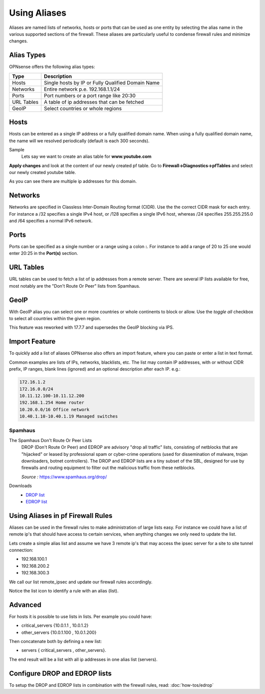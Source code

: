 =============
Using Aliases
=============
Aliases are named lists of networks, hosts or ports that can be used as one entity
by selecting the alias name in the various supported sections of the firewall.
These aliases are particularly useful to condense firewall rules and minimize
changes.

-----------
Alias Types
-----------
OPNsense offers the following alias types:

+------------+------------------------------------------------------+
| Type       | Description                                          |
+============+======================================================+
| Hosts      | Single hosts by IP or Fully Qualified Domain Name    |
+------------+------------------------------------------------------+
| Networks   | Entire network p.e. 192.168.1.1/24                   |
+------------+------------------------------------------------------+
| Ports      | Port numbers or a port range like 20:30              |
+------------+------------------------------------------------------+
| URL Tables | A table of ip addresses that can be fetched          |
+------------+------------------------------------------------------+
| GeoIP      | Select countries or whole regions                    |
+------------+------------------------------------------------------+

-----
Hosts
-----
Hosts can be entered as a single IP address or a fully qualified domain name.
When using a fully qualified domain name, the name will we resolved periodically
(default is each 300 seconds).

Sample
  Lets say we want to create an alias table for **www.youtube.com**

  .. image:: images/aliases_host.png
      :width: 100%

**Apply changes** and look at the content of our newly created pf table.
Go to **Firewall->Diagnostics->pfTables** and select our newly created youtube table.

.. image:: images/pftable_youtube.png
    :width: 100%

As you can see there are multiple ip addresses for this domain.

--------
Networks
--------
Networks are specified in Classless Inter-Domain Routing format (CIDR). Use the
the correct CIDR mask for each entry. For instance a /32 specifies a single IPv4 host,
or /128 specifies a single IPv6 host, whereas /24 specifies 255.255.255.0 and
/64 specifies a normal IPv6 network.

-----
Ports
-----
Ports can be specified as a single number or a range using a colon **:**.
For instance to add a range of 20 to 25 one would enter 20:25 in the **Port(s)**
section.

----------
URL Tables
----------
URL tables can be used to fetch a list of ip addresses from a remote server.
There are several IP lists available for free, most notably are the "Don't Route
Or Peer" lists from Spamhaus.

-----
GeoIP
-----
With GeoIP alias you can select one or more countries or whole continents to block
or allow. Use the *toggle all* checkbox to select all countries within the given
region.

This feature was reworked with 17.7.7 and supersedes the GeoIP blocking via IPS.

  .. image:: images/firewall_geoip_alias.png
      :width: 100%

--------------
Import Feature
--------------
To quickly add a list of aliases OPNsense also offers an import feature, where
you can paste or enter a list in text format.

Common examples are lists of IPs, networks, blacklists, etc.
The list may contain IP addresses, with or without CIDR prefix, IP ranges,
blank lines (ignored) and an optional description after each IP. e.g.:

.. code::

  172.16.1.2
  172.16.0.0/24
  10.11.12.100-10.11.12.200
  192.168.1.254 Home router
  10.20.0.0/16 Office network
  10.40.1.10-10.40.1.19 Managed switches

Spamhaus
--------

The Spamhaus Don't Route Or Peer Lists
  DROP (Don't Route Or Peer) and EDROP are advisory "drop all traffic" lists,
  consisting of netblocks that are "hijacked" or leased by professional spam or
  cyber-crime operations (used for dissemination of malware, trojan downloaders,
  botnet controllers). The DROP and EDROP lists are a tiny subset of the SBL,
  designed for use by firewalls and routing equipment to filter out the malicious
  traffic from these netblocks.

  *Source :* https://www.spamhaus.org/drop/

Downloads
 * `DROP list <https://www.spamhaus.org/drop/drop.txt>`__
 * `EDROP list <https://www.spamhaus.org/drop/edrop.txt>`__

----------------------------------
Using Aliases in pf Firewall Rules
----------------------------------
Aliases can be used in the firewall rules to make administration of large lists
easy. For instance we could have a list of remote ip's that should have access to
certain services, when anything changes we only need to update the list.

Lets create a simple alias list and assume we have 3 remote ip's that may access
the ipsec server for a site to site tunnel connection:

* 192.168.100.1
* 192.168.200.2
* 192.168.300.3

.. image:: images/alias_remote_ipsec.png
    :width: 100%

We call our list remote_ipsec and update our firewall rules accordingly.

.. image:: images/alias_firewall_rules.png
    :width: 100%

Notice the list icon to identify a rule with an alias (list).

--------
Advanced
--------
For hosts it is possible to use lists in lists. Per example you could have:

* critical_servers {10.0.1.1 , 10.0.1.2}
* other_servers {10.0.1.100 , 10.0.1.200}

Then concatenate both by defining a new list:

* servers { critical_servers , other_servers}.

The end result will be a list with all ip addresses in one alias list (servers).

------------------------------
Configure DROP and EDROP lists
------------------------------
To setup the DROP and EDROP lists in combination with the firewall rules, read:
:doc:`how-tos/edrop`
